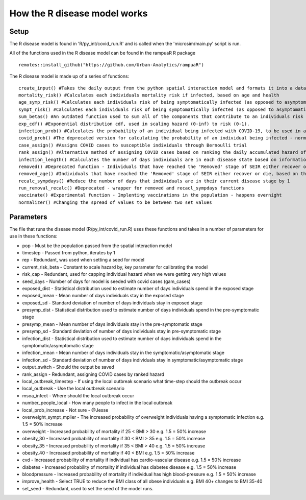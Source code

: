 How the R disease model works
=============================

.. highlight:: R 

Setup 
-------

The R disease model is found in 'R/py_int/covid_run.R' and is called when the 'microsim/main.py' script is run. 

All of the functions used in the R disease model can be found in the rampuaR R package ::

    remotes::install_github("https://github.com/Urban-Analytics/rampuaR")


The R disease model is made up of a series of functions: ::

    create_input() #Takes the daily output from the python spatial interaction model and formats it into a dataframe to be used in R
    mortality_risk() #Calculates each individuals mortality risk if infected, based on age and health
    age_symp_risk() #Calculates each individuals risk of being symptomatically infected (as opposed to asymptomatically), based on age
    sympt_risk() #Calculates each individuals risk of being symptomatically infected (as opposed to asymptomatically), based on age and health
    sum_betas() #An outdated function used to sum all of the components that contribute to an individuals risk of being infected
    exp_cdf() #Exponential distribution cdf, used in scaling hazard (0-inf) to risk (0-1).
    infection_prob() #Calculates the probability of an individual being infected with COVID-19, to be used in a Bernoulli trial
    covid_prob() #The deprecated version for calculating the probability of an individual being infected - normalising (0-Inf) to (0-1)
    case_assign() #Assigns COVID cases to susceptible individuals through Bernoulli trial
    rank_assign() #Alternative method of assigning COVID cases based on ranking the daily accumulated hazard of individuals. Cases are assigned to the top n individuals. Used for seeding the initial cases.
    infection_length() #Calculates the number of days individuals are in each disease state based on information from literature. 
    removed() #Deprecated function - Individuals that have reached the 'Removed' stage of SEIR either recover or die. A fixed 95% recovery rate.
    removed_age() #Individuals that have reached the 'Removed' stage of SEIR either recover or die, based on their individual mortality risk f(age, health).
    recalc_sympdays() #Reduce the number of days that individuals are in their current disease stage by 1
    run_removal_recalc() #Deprecated - wrapper for removed and recacl_sympdays functions
    vaccinate() #Experimental function - Implenting vaccinations in the population - happens overnight
    normalizer() #Changing the spread of values to be between two set values

Parameters    
-----------

The file that runs the disease model (R/py_int/covid_run.R) uses these functions and takes in a number of parameters for use in these functions:

* pop - Must be the population passed from the spatial interaction model
* timestep - Passed from python, iterates by 1
* rep - Redundant, was used when setting a seed for model
* current_risk_beta - Constant to scale hazard by, key parameter for calibrating the model
* risk_cap - Redundant, used for capping individual hazard when we were getting very high values
* seed_days - Number of days for model is seeded with covid cases (gam_cases)
* exposed_dist - Statistical distribution used to estimate number of days individuals spend in the exposed stage
* exposed_mean - Mean number of days individuals stay in the exposed stage
* exposed_sd - Standard deviation of number of days individuals stay in exposed stage
* presymp_dist - Statistical distribution used to estimate number of days individuals spend in the pre-symptomatic stage
* presymp_mean - Mean number of days individuals stay in the pre-symptomatic stage
* presymp_sd - Standard deviation of number of days individuals stay in pre-symptomatic stage
* infection_dist - Statistical distribution used to estimate number of days individuals spend in the symptomatic/asymptomatic stage
* infection_mean - Mean number of days individuals stay in the symptomatic/asymptomatic stage
* infection_sd - Standard deviation of number of days individuals stay in symptomatic/asymptomatic stage
* output_switch - Should the output be saved
* rank_assign - Redundant, assigning COVID cases by ranked hazard
* local_outbreak_timestep - If using the local outbreak scenario what time-step should the outbreak occur
* local_outbreak - Use the local outbreak scenario
* msoa_infect - Where should the local outbreak occur
* number_people_local - How many people to infect in the local outbreak
* local_prob_increase - Not sure - @Jesse
* overweight_sympt_mplier - The increased probability of overweight individuals having a symptomatic infection e.g. 1.5 = 50% increase
* overweight - Increased probability of mortality if 25 < BMI > 30 e.g. 1.5 = 50% increase
* obesity_30 - Increased probability of mortality if 30 < BMI > 35 e.g. 1.5 = 50% increase
* obesity_35 - Increased probability of mortality if 35 < BMI > 40 e.g. 1.5 = 50% increase
* obesity_40 - Increased probability of mortality if 40 < BMI e.g. 1.5 = 50% increase
* cvd - Increased probability of mortality if individual has cardio-vascular disease e.g. 1.5 = 50% increase
* diabetes - Increased probability of mortality if individual has diabetes disease e.g. 1.5 = 50% increase
* bloodpressure - Increased probability of mortality if individual has high blood-pressure e.g. 1.5 = 50% increase
* improve_health - Select TRUE to reduce the BMI class of all obese individuals e.g. BMI 40+ changes to BMI 35-40
* set_seed - Redundant, used to set the seed of the model runs. 
